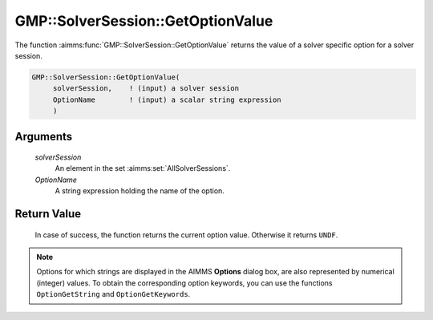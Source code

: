 .. aimms:function:: GMP::SolverSession::GetOptionValue(solverSession, OptionName)

.. _GMP::SolverSession::GetOptionValue:

GMP::SolverSession::GetOptionValue
==================================

The function :aimms:func:`GMP::SolverSession::GetOptionValue` returns the value of
a solver specific option for a solver session.

.. code-block:: aimms

    GMP::SolverSession::GetOptionValue(
         solverSession,    ! (input) a solver session
         OptionName        ! (input) a scalar string expression
         )

Arguments
---------

    *solverSession*
        An element in the set :aimms:set:`AllSolverSessions`.

    *OptionName*
        A string expression holding the name of the option.

Return Value
------------

    In case of success, the function returns the current option value.
    Otherwise it returns ``UNDF``.

.. note::

    Options for which strings are displayed in the AIMMS **Options** dialog
    box, are also represented by numerical (integer) values. To obtain the
    corresponding option keywords, you can use the functions
    ``OptionGetString`` and ``OptionGetKeywords``.

.. seealso::

    The routines :aimms:func:`GMP::Instance::GetOptionValue`, :aimms:func:`GMP::Instance::SetOptionValue`, :aimms:func:`GMP::SolverSession::SetOptionValue`, :aimms:func:`OptionGetString` and :aimms:func:`OptionGetKeywords`.
